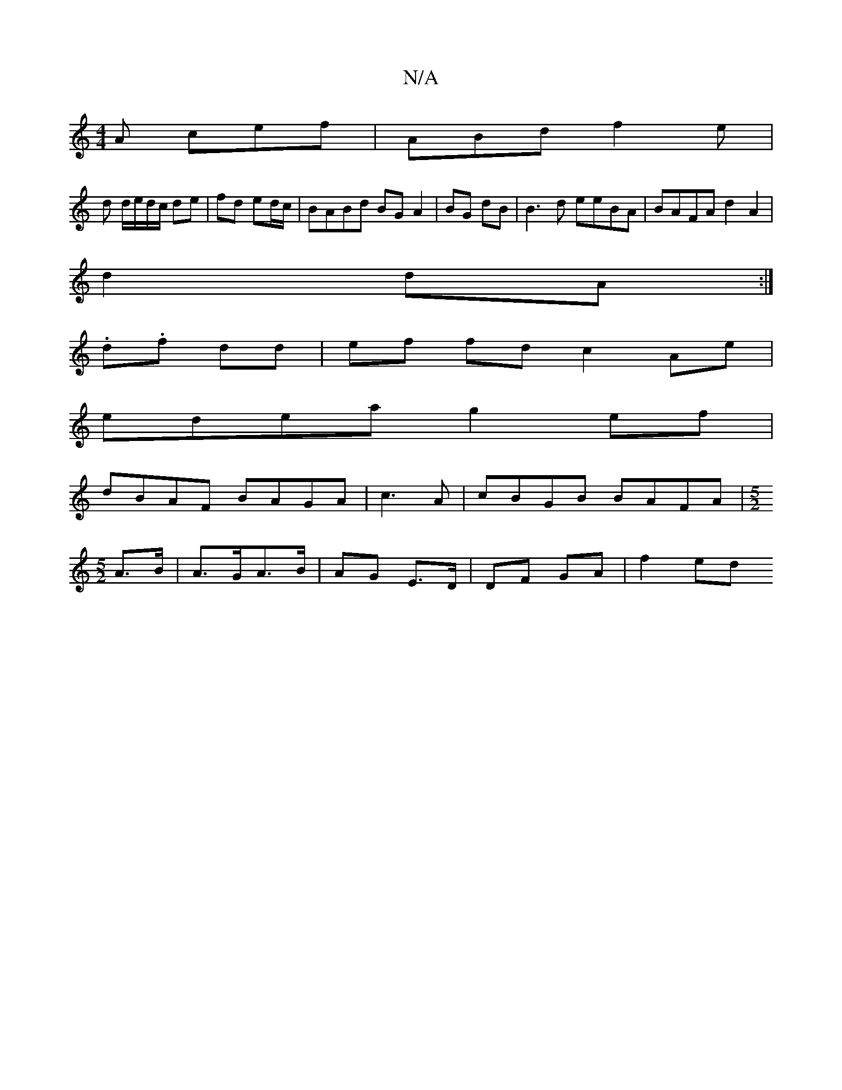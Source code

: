 X:1
T:N/A
M:4/4
R:N/A
K:Cmajor
 A cef |ABd f2e |
d d/e/d/c/ de|fd ed/c/ | BABd BG A2| BG dB|B3d eeBA|BAFA d2 A2|
d2 dA :|
{/}.d.f dd | ef fd c2 Ae|
edea g2 ef|
dBAF BAGA|c3A | cBGB BAFA |[M:5/2]
A>B|A>GA>B | AG E>D | DF GA | f2 ed 